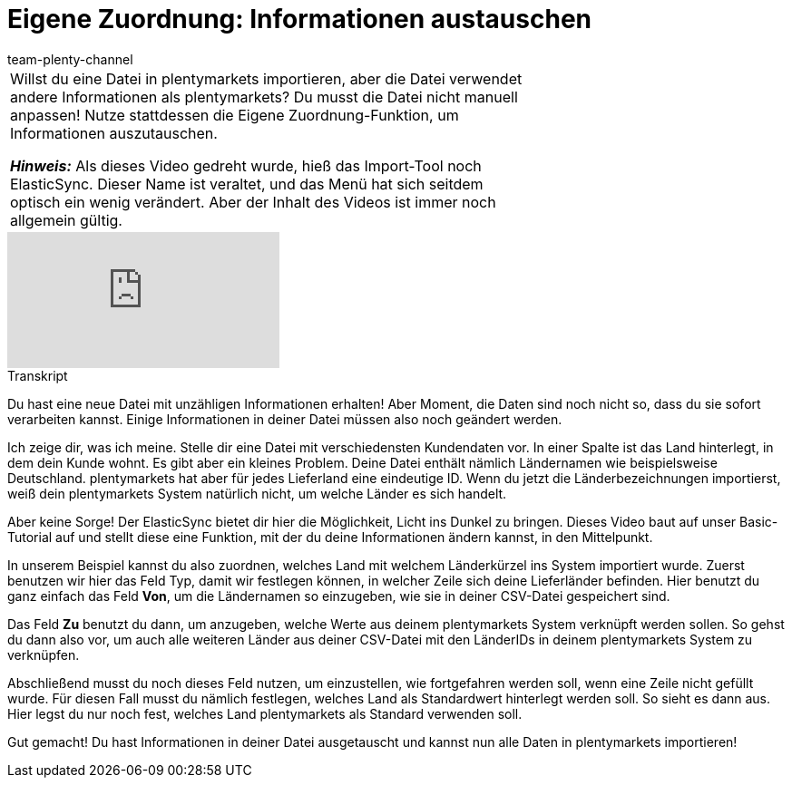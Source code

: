 = Eigene Zuordnung: Informationen austauschen
:page-index: false
:id: K4S3OWS
:author: team-plenty-channel

//tag::einleitung[]
[cols="2, 1" grid=none]
|===
|Willst du eine Datei in plentymarkets importieren, aber die Datei verwendet andere Informationen als plentymarkets?
Du musst die Datei nicht manuell anpassen!
Nutze stattdessen die Eigene Zuordnung-Funktion, um Informationen auszutauschen.

*_Hinweis:_*
Als dieses Video gedreht wurde, hieß das Import-Tool noch ElasticSync.
Dieser Name ist veraltet, und das Menü hat sich seitdem optisch ein wenig verändert.
Aber der Inhalt des Videos ist immer noch allgemein gültig.
|
|===
//end::einleitung[]

video::328394174[vimeo]

// tag::transkript[]
[.collapseBox]
.Transkript
--
Du hast eine neue Datei mit unzähligen Informationen erhalten!
Aber Moment, die Daten sind noch nicht so, dass du sie sofort verarbeiten kannst. Einige Informationen in deiner Datei müssen also noch geändert werden.

Ich zeige dir, was ich meine. Stelle dir eine Datei mit verschiedensten Kundendaten vor. In einer Spalte ist das Land hinterlegt, in dem dein Kunde wohnt.
Es gibt aber ein kleines Problem. Deine Datei enthält nämlich Ländernamen wie beispielsweise Deutschland. plentymarkets hat aber für jedes Lieferland eine eindeutige ID.
Wenn du jetzt die Länderbezeichnungen importierst, weiß dein plentymarkets System natürlich nicht, um welche Länder es sich handelt.

Aber keine Sorge! Der ElasticSync bietet dir hier die Möglichkeit, Licht ins Dunkel zu bringen. Dieses Video baut auf unser Basic-Tutorial auf und stellt diese eine Funktion, mit der du deine Informationen ändern kannst, in den Mittelpunkt.

In unserem Beispiel kannst du also zuordnen, welches Land mit welchem Länderkürzel ins System importiert wurde. Zuerst benutzen wir hier das Feld Typ, damit wir festlegen können, in welcher Zeile sich deine Lieferländer befinden.
Hier benutzt du ganz einfach das Feld *Von*, um die Ländernamen so einzugeben, wie sie in deiner CSV-Datei gespeichert sind.

Das Feld *Zu* benutzt du dann, um anzugeben, welche Werte aus deinem plentymarkets System verknüpft werden sollen. So gehst du dann also vor, um auch alle weiteren Länder aus deiner CSV-Datei mit den LänderIDs in deinem plentymarkets System zu verknüpfen.

Abschließend musst du noch dieses Feld nutzen, um einzustellen, wie fortgefahren werden soll, wenn eine Zeile nicht gefüllt wurde. Für diesen Fall musst du nämlich festlegen, welches Land als Standardwert hinterlegt werden soll. So sieht es dann aus. Hier legst du nur noch fest, welches Land plentymarkets als Standard verwenden soll.

Gut gemacht! Du hast Informationen in deiner Datei ausgetauscht und kannst nun alle Daten in plentymarkets importieren!
--
//end::transkript[]
